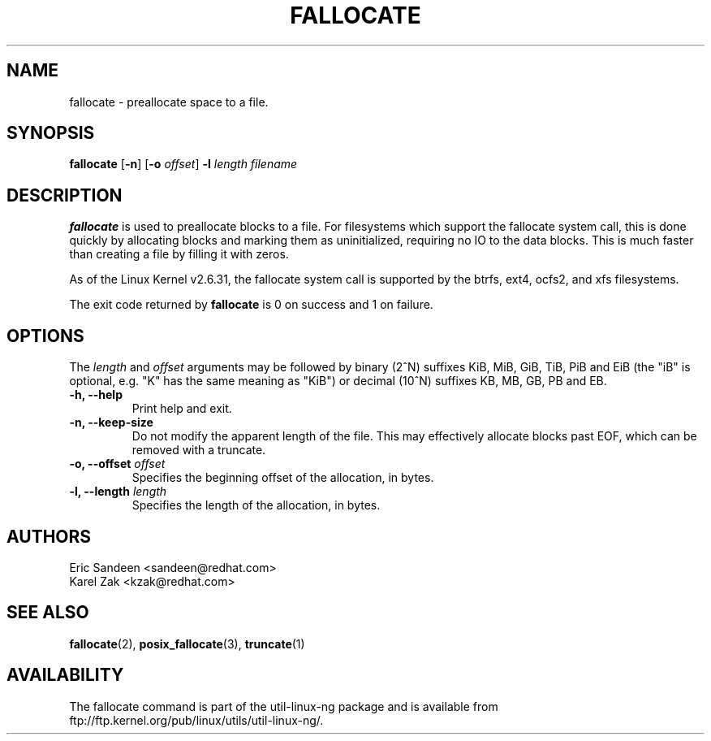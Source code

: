 .\" -*- nroff -*-
.TH FALLOCATE 1 "Jul 2009" "Version 1.0"
.SH NAME
fallocate \- preallocate space to a file.
.SH SYNOPSIS
.B fallocate
.RB [ \-n ]
.RB [ \-o
.IR offset ]
.B \-l
.IR length
.I filename
.SH DESCRIPTION
.B fallocate
is used to preallocate blocks to a file.  For filesystems which support the
fallocate system call, this is done quickly by allocating blocks and marking
them as uninitialized, requiring no IO to the data blocks.  This is much faster
than creating a file by filling it with zeros.
.PP
As of the Linux Kernel v2.6.31, the fallocate system call is supported by the
btrfs, ext4, ocfs2, and xfs filesystems.
.PP
The exit code returned by
.B fallocate
is 0 on success and 1 on failure.
.PP
.SH OPTIONS
The \fIlength\fR and \fIoffset\fR arguments may be followed by binary (2^N)
suffixes KiB, MiB, GiB, TiB, PiB and EiB (the "iB" is optional, e.g. "K" has the
same meaning as "KiB") or decimal (10^N) suffixes KB, MB, GB, PB and EB.
.IP "\fB\-h, \-\-help\fP"
Print help and exit.
.IP "\fB\-n, \-\-keep-size\fP"
Do not modify the apparent length of the file. This may effectively allocate
blocks past EOF, which can be removed with a truncate.
.IP "\fB\-o, \-\-offset\fP \fIoffset\fP
Specifies the beginning offset of the allocation, in bytes.
.IP "\fB\-l, \-\-length\fP \fIlength\fP
Specifies the length of the allocation, in bytes.
.SH AUTHORS
.nf
Eric Sandeen <sandeen@redhat.com>
Karel Zak <kzak@redhat.com>
.fi
.SH SEE ALSO
.BR fallocate (2),
.BR posix_fallocate (3),
.BR truncate (1)
.SH AVAILABILITY
The fallocate command is part of the util-linux-ng package and is available from
ftp://ftp.kernel.org/pub/linux/utils/util-linux-ng/.

